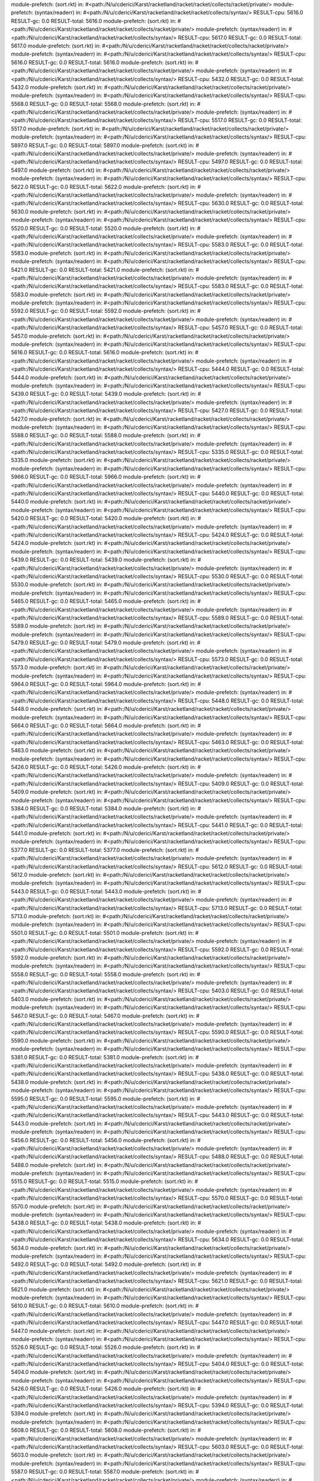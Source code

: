 module-prefetch: (sort.rkt) in: #<path:/N/u/cderici/Karst/racketland/racket/racket/collects/racket/private/>
module-prefetch: (syntax/readerr) in: #<path:/N/u/cderici/Karst/racketland/racket/racket/collects/syntax/>
RESULT-cpu: 5616.0
RESULT-gc: 0.0
RESULT-total: 5616.0
module-prefetch: (sort.rkt) in: #<path:/N/u/cderici/Karst/racketland/racket/racket/collects/racket/private/>
module-prefetch: (syntax/readerr) in: #<path:/N/u/cderici/Karst/racketland/racket/racket/collects/syntax/>
RESULT-cpu: 5617.0
RESULT-gc: 0.0
RESULT-total: 5617.0
module-prefetch: (sort.rkt) in: #<path:/N/u/cderici/Karst/racketland/racket/racket/collects/racket/private/>
module-prefetch: (syntax/readerr) in: #<path:/N/u/cderici/Karst/racketland/racket/racket/collects/syntax/>
RESULT-cpu: 5616.0
RESULT-gc: 0.0
RESULT-total: 5616.0
module-prefetch: (sort.rkt) in: #<path:/N/u/cderici/Karst/racketland/racket/racket/collects/racket/private/>
module-prefetch: (syntax/readerr) in: #<path:/N/u/cderici/Karst/racketland/racket/racket/collects/syntax/>
RESULT-cpu: 5432.0
RESULT-gc: 0.0
RESULT-total: 5432.0
module-prefetch: (sort.rkt) in: #<path:/N/u/cderici/Karst/racketland/racket/racket/collects/racket/private/>
module-prefetch: (syntax/readerr) in: #<path:/N/u/cderici/Karst/racketland/racket/racket/collects/syntax/>
RESULT-cpu: 5568.0
RESULT-gc: 0.0
RESULT-total: 5568.0
module-prefetch: (sort.rkt) in: #<path:/N/u/cderici/Karst/racketland/racket/racket/collects/racket/private/>
module-prefetch: (syntax/readerr) in: #<path:/N/u/cderici/Karst/racketland/racket/racket/collects/syntax/>
RESULT-cpu: 5517.0
RESULT-gc: 0.0
RESULT-total: 5517.0
module-prefetch: (sort.rkt) in: #<path:/N/u/cderici/Karst/racketland/racket/racket/collects/racket/private/>
module-prefetch: (syntax/readerr) in: #<path:/N/u/cderici/Karst/racketland/racket/racket/collects/syntax/>
RESULT-cpu: 5897.0
RESULT-gc: 0.0
RESULT-total: 5897.0
module-prefetch: (sort.rkt) in: #<path:/N/u/cderici/Karst/racketland/racket/racket/collects/racket/private/>
module-prefetch: (syntax/readerr) in: #<path:/N/u/cderici/Karst/racketland/racket/racket/collects/syntax/>
RESULT-cpu: 5497.0
RESULT-gc: 0.0
RESULT-total: 5497.0
module-prefetch: (sort.rkt) in: #<path:/N/u/cderici/Karst/racketland/racket/racket/collects/racket/private/>
module-prefetch: (syntax/readerr) in: #<path:/N/u/cderici/Karst/racketland/racket/racket/collects/syntax/>
RESULT-cpu: 5622.0
RESULT-gc: 0.0
RESULT-total: 5622.0
module-prefetch: (sort.rkt) in: #<path:/N/u/cderici/Karst/racketland/racket/racket/collects/racket/private/>
module-prefetch: (syntax/readerr) in: #<path:/N/u/cderici/Karst/racketland/racket/racket/collects/syntax/>
RESULT-cpu: 5630.0
RESULT-gc: 0.0
RESULT-total: 5630.0
module-prefetch: (sort.rkt) in: #<path:/N/u/cderici/Karst/racketland/racket/racket/collects/racket/private/>
module-prefetch: (syntax/readerr) in: #<path:/N/u/cderici/Karst/racketland/racket/racket/collects/syntax/>
RESULT-cpu: 5520.0
RESULT-gc: 0.0
RESULT-total: 5520.0
module-prefetch: (sort.rkt) in: #<path:/N/u/cderici/Karst/racketland/racket/racket/collects/racket/private/>
module-prefetch: (syntax/readerr) in: #<path:/N/u/cderici/Karst/racketland/racket/racket/collects/syntax/>
RESULT-cpu: 5583.0
RESULT-gc: 0.0
RESULT-total: 5583.0
module-prefetch: (sort.rkt) in: #<path:/N/u/cderici/Karst/racketland/racket/racket/collects/racket/private/>
module-prefetch: (syntax/readerr) in: #<path:/N/u/cderici/Karst/racketland/racket/racket/collects/syntax/>
RESULT-cpu: 5421.0
RESULT-gc: 0.0
RESULT-total: 5421.0
module-prefetch: (sort.rkt) in: #<path:/N/u/cderici/Karst/racketland/racket/racket/collects/racket/private/>
module-prefetch: (syntax/readerr) in: #<path:/N/u/cderici/Karst/racketland/racket/racket/collects/syntax/>
RESULT-cpu: 5583.0
RESULT-gc: 0.0
RESULT-total: 5583.0
module-prefetch: (sort.rkt) in: #<path:/N/u/cderici/Karst/racketland/racket/racket/collects/racket/private/>
module-prefetch: (syntax/readerr) in: #<path:/N/u/cderici/Karst/racketland/racket/racket/collects/syntax/>
RESULT-cpu: 5592.0
RESULT-gc: 0.0
RESULT-total: 5592.0
module-prefetch: (sort.rkt) in: #<path:/N/u/cderici/Karst/racketland/racket/racket/collects/racket/private/>
module-prefetch: (syntax/readerr) in: #<path:/N/u/cderici/Karst/racketland/racket/racket/collects/syntax/>
RESULT-cpu: 5457.0
RESULT-gc: 0.0
RESULT-total: 5457.0
module-prefetch: (sort.rkt) in: #<path:/N/u/cderici/Karst/racketland/racket/racket/collects/racket/private/>
module-prefetch: (syntax/readerr) in: #<path:/N/u/cderici/Karst/racketland/racket/racket/collects/syntax/>
RESULT-cpu: 5616.0
RESULT-gc: 0.0
RESULT-total: 5616.0
module-prefetch: (sort.rkt) in: #<path:/N/u/cderici/Karst/racketland/racket/racket/collects/racket/private/>
module-prefetch: (syntax/readerr) in: #<path:/N/u/cderici/Karst/racketland/racket/racket/collects/syntax/>
RESULT-cpu: 5444.0
RESULT-gc: 0.0
RESULT-total: 5444.0
module-prefetch: (sort.rkt) in: #<path:/N/u/cderici/Karst/racketland/racket/racket/collects/racket/private/>
module-prefetch: (syntax/readerr) in: #<path:/N/u/cderici/Karst/racketland/racket/racket/collects/syntax/>
RESULT-cpu: 5439.0
RESULT-gc: 0.0
RESULT-total: 5439.0
module-prefetch: (sort.rkt) in: #<path:/N/u/cderici/Karst/racketland/racket/racket/collects/racket/private/>
module-prefetch: (syntax/readerr) in: #<path:/N/u/cderici/Karst/racketland/racket/racket/collects/syntax/>
RESULT-cpu: 5427.0
RESULT-gc: 0.0
RESULT-total: 5427.0
module-prefetch: (sort.rkt) in: #<path:/N/u/cderici/Karst/racketland/racket/racket/collects/racket/private/>
module-prefetch: (syntax/readerr) in: #<path:/N/u/cderici/Karst/racketland/racket/racket/collects/syntax/>
RESULT-cpu: 5588.0
RESULT-gc: 0.0
RESULT-total: 5588.0
module-prefetch: (sort.rkt) in: #<path:/N/u/cderici/Karst/racketland/racket/racket/collects/racket/private/>
module-prefetch: (syntax/readerr) in: #<path:/N/u/cderici/Karst/racketland/racket/racket/collects/syntax/>
RESULT-cpu: 5335.0
RESULT-gc: 0.0
RESULT-total: 5335.0
module-prefetch: (sort.rkt) in: #<path:/N/u/cderici/Karst/racketland/racket/racket/collects/racket/private/>
module-prefetch: (syntax/readerr) in: #<path:/N/u/cderici/Karst/racketland/racket/racket/collects/syntax/>
RESULT-cpu: 5966.0
RESULT-gc: 0.0
RESULT-total: 5966.0
module-prefetch: (sort.rkt) in: #<path:/N/u/cderici/Karst/racketland/racket/racket/collects/racket/private/>
module-prefetch: (syntax/readerr) in: #<path:/N/u/cderici/Karst/racketland/racket/racket/collects/syntax/>
RESULT-cpu: 5440.0
RESULT-gc: 0.0
RESULT-total: 5440.0
module-prefetch: (sort.rkt) in: #<path:/N/u/cderici/Karst/racketland/racket/racket/collects/racket/private/>
module-prefetch: (syntax/readerr) in: #<path:/N/u/cderici/Karst/racketland/racket/racket/collects/syntax/>
RESULT-cpu: 5420.0
RESULT-gc: 0.0
RESULT-total: 5420.0
module-prefetch: (sort.rkt) in: #<path:/N/u/cderici/Karst/racketland/racket/racket/collects/racket/private/>
module-prefetch: (syntax/readerr) in: #<path:/N/u/cderici/Karst/racketland/racket/racket/collects/syntax/>
RESULT-cpu: 5424.0
RESULT-gc: 0.0
RESULT-total: 5424.0
module-prefetch: (sort.rkt) in: #<path:/N/u/cderici/Karst/racketland/racket/racket/collects/racket/private/>
module-prefetch: (syntax/readerr) in: #<path:/N/u/cderici/Karst/racketland/racket/racket/collects/syntax/>
RESULT-cpu: 5439.0
RESULT-gc: 0.0
RESULT-total: 5439.0
module-prefetch: (sort.rkt) in: #<path:/N/u/cderici/Karst/racketland/racket/racket/collects/racket/private/>
module-prefetch: (syntax/readerr) in: #<path:/N/u/cderici/Karst/racketland/racket/racket/collects/syntax/>
RESULT-cpu: 5530.0
RESULT-gc: 0.0
RESULT-total: 5530.0
module-prefetch: (sort.rkt) in: #<path:/N/u/cderici/Karst/racketland/racket/racket/collects/racket/private/>
module-prefetch: (syntax/readerr) in: #<path:/N/u/cderici/Karst/racketland/racket/racket/collects/syntax/>
RESULT-cpu: 5465.0
RESULT-gc: 0.0
RESULT-total: 5465.0
module-prefetch: (sort.rkt) in: #<path:/N/u/cderici/Karst/racketland/racket/racket/collects/racket/private/>
module-prefetch: (syntax/readerr) in: #<path:/N/u/cderici/Karst/racketland/racket/racket/collects/syntax/>
RESULT-cpu: 5589.0
RESULT-gc: 0.0
RESULT-total: 5589.0
module-prefetch: (sort.rkt) in: #<path:/N/u/cderici/Karst/racketland/racket/racket/collects/racket/private/>
module-prefetch: (syntax/readerr) in: #<path:/N/u/cderici/Karst/racketland/racket/racket/collects/syntax/>
RESULT-cpu: 5479.0
RESULT-gc: 0.0
RESULT-total: 5479.0
module-prefetch: (sort.rkt) in: #<path:/N/u/cderici/Karst/racketland/racket/racket/collects/racket/private/>
module-prefetch: (syntax/readerr) in: #<path:/N/u/cderici/Karst/racketland/racket/racket/collects/syntax/>
RESULT-cpu: 5573.0
RESULT-gc: 0.0
RESULT-total: 5573.0
module-prefetch: (sort.rkt) in: #<path:/N/u/cderici/Karst/racketland/racket/racket/collects/racket/private/>
module-prefetch: (syntax/readerr) in: #<path:/N/u/cderici/Karst/racketland/racket/racket/collects/syntax/>
RESULT-cpu: 5964.0
RESULT-gc: 0.0
RESULT-total: 5964.0
module-prefetch: (sort.rkt) in: #<path:/N/u/cderici/Karst/racketland/racket/racket/collects/racket/private/>
module-prefetch: (syntax/readerr) in: #<path:/N/u/cderici/Karst/racketland/racket/racket/collects/syntax/>
RESULT-cpu: 5448.0
RESULT-gc: 0.0
RESULT-total: 5448.0
module-prefetch: (sort.rkt) in: #<path:/N/u/cderici/Karst/racketland/racket/racket/collects/racket/private/>
module-prefetch: (syntax/readerr) in: #<path:/N/u/cderici/Karst/racketland/racket/racket/collects/syntax/>
RESULT-cpu: 5664.0
RESULT-gc: 0.0
RESULT-total: 5664.0
module-prefetch: (sort.rkt) in: #<path:/N/u/cderici/Karst/racketland/racket/racket/collects/racket/private/>
module-prefetch: (syntax/readerr) in: #<path:/N/u/cderici/Karst/racketland/racket/racket/collects/syntax/>
RESULT-cpu: 5463.0
RESULT-gc: 0.0
RESULT-total: 5463.0
module-prefetch: (sort.rkt) in: #<path:/N/u/cderici/Karst/racketland/racket/racket/collects/racket/private/>
module-prefetch: (syntax/readerr) in: #<path:/N/u/cderici/Karst/racketland/racket/racket/collects/syntax/>
RESULT-cpu: 5426.0
RESULT-gc: 0.0
RESULT-total: 5426.0
module-prefetch: (sort.rkt) in: #<path:/N/u/cderici/Karst/racketland/racket/racket/collects/racket/private/>
module-prefetch: (syntax/readerr) in: #<path:/N/u/cderici/Karst/racketland/racket/racket/collects/syntax/>
RESULT-cpu: 5409.0
RESULT-gc: 0.0
RESULT-total: 5409.0
module-prefetch: (sort.rkt) in: #<path:/N/u/cderici/Karst/racketland/racket/racket/collects/racket/private/>
module-prefetch: (syntax/readerr) in: #<path:/N/u/cderici/Karst/racketland/racket/racket/collects/syntax/>
RESULT-cpu: 5384.0
RESULT-gc: 0.0
RESULT-total: 5384.0
module-prefetch: (sort.rkt) in: #<path:/N/u/cderici/Karst/racketland/racket/racket/collects/racket/private/>
module-prefetch: (syntax/readerr) in: #<path:/N/u/cderici/Karst/racketland/racket/racket/collects/syntax/>
RESULT-cpu: 5441.0
RESULT-gc: 0.0
RESULT-total: 5441.0
module-prefetch: (sort.rkt) in: #<path:/N/u/cderici/Karst/racketland/racket/racket/collects/racket/private/>
module-prefetch: (syntax/readerr) in: #<path:/N/u/cderici/Karst/racketland/racket/racket/collects/syntax/>
RESULT-cpu: 5377.0
RESULT-gc: 0.0
RESULT-total: 5377.0
module-prefetch: (sort.rkt) in: #<path:/N/u/cderici/Karst/racketland/racket/racket/collects/racket/private/>
module-prefetch: (syntax/readerr) in: #<path:/N/u/cderici/Karst/racketland/racket/racket/collects/syntax/>
RESULT-cpu: 5612.0
RESULT-gc: 0.0
RESULT-total: 5612.0
module-prefetch: (sort.rkt) in: #<path:/N/u/cderici/Karst/racketland/racket/racket/collects/racket/private/>
module-prefetch: (syntax/readerr) in: #<path:/N/u/cderici/Karst/racketland/racket/racket/collects/syntax/>
RESULT-cpu: 5443.0
RESULT-gc: 0.0
RESULT-total: 5443.0
module-prefetch: (sort.rkt) in: #<path:/N/u/cderici/Karst/racketland/racket/racket/collects/racket/private/>
module-prefetch: (syntax/readerr) in: #<path:/N/u/cderici/Karst/racketland/racket/racket/collects/syntax/>
RESULT-cpu: 5713.0
RESULT-gc: 0.0
RESULT-total: 5713.0
module-prefetch: (sort.rkt) in: #<path:/N/u/cderici/Karst/racketland/racket/racket/collects/racket/private/>
module-prefetch: (syntax/readerr) in: #<path:/N/u/cderici/Karst/racketland/racket/racket/collects/syntax/>
RESULT-cpu: 5501.0
RESULT-gc: 0.0
RESULT-total: 5501.0
module-prefetch: (sort.rkt) in: #<path:/N/u/cderici/Karst/racketland/racket/racket/collects/racket/private/>
module-prefetch: (syntax/readerr) in: #<path:/N/u/cderici/Karst/racketland/racket/racket/collects/syntax/>
RESULT-cpu: 5592.0
RESULT-gc: 0.0
RESULT-total: 5592.0
module-prefetch: (sort.rkt) in: #<path:/N/u/cderici/Karst/racketland/racket/racket/collects/racket/private/>
module-prefetch: (syntax/readerr) in: #<path:/N/u/cderici/Karst/racketland/racket/racket/collects/syntax/>
RESULT-cpu: 5558.0
RESULT-gc: 0.0
RESULT-total: 5558.0
module-prefetch: (sort.rkt) in: #<path:/N/u/cderici/Karst/racketland/racket/racket/collects/racket/private/>
module-prefetch: (syntax/readerr) in: #<path:/N/u/cderici/Karst/racketland/racket/racket/collects/syntax/>
RESULT-cpu: 5403.0
RESULT-gc: 0.0
RESULT-total: 5403.0
module-prefetch: (sort.rkt) in: #<path:/N/u/cderici/Karst/racketland/racket/racket/collects/racket/private/>
module-prefetch: (syntax/readerr) in: #<path:/N/u/cderici/Karst/racketland/racket/racket/collects/syntax/>
RESULT-cpu: 5467.0
RESULT-gc: 0.0
RESULT-total: 5467.0
module-prefetch: (sort.rkt) in: #<path:/N/u/cderici/Karst/racketland/racket/racket/collects/racket/private/>
module-prefetch: (syntax/readerr) in: #<path:/N/u/cderici/Karst/racketland/racket/racket/collects/syntax/>
RESULT-cpu: 5590.0
RESULT-gc: 0.0
RESULT-total: 5590.0
module-prefetch: (sort.rkt) in: #<path:/N/u/cderici/Karst/racketland/racket/racket/collects/racket/private/>
module-prefetch: (syntax/readerr) in: #<path:/N/u/cderici/Karst/racketland/racket/racket/collects/syntax/>
RESULT-cpu: 5381.0
RESULT-gc: 0.0
RESULT-total: 5381.0
module-prefetch: (sort.rkt) in: #<path:/N/u/cderici/Karst/racketland/racket/racket/collects/racket/private/>
module-prefetch: (syntax/readerr) in: #<path:/N/u/cderici/Karst/racketland/racket/racket/collects/syntax/>
RESULT-cpu: 5438.0
RESULT-gc: 0.0
RESULT-total: 5438.0
module-prefetch: (sort.rkt) in: #<path:/N/u/cderici/Karst/racketland/racket/racket/collects/racket/private/>
module-prefetch: (syntax/readerr) in: #<path:/N/u/cderici/Karst/racketland/racket/racket/collects/syntax/>
RESULT-cpu: 5595.0
RESULT-gc: 0.0
RESULT-total: 5595.0
module-prefetch: (sort.rkt) in: #<path:/N/u/cderici/Karst/racketland/racket/racket/collects/racket/private/>
module-prefetch: (syntax/readerr) in: #<path:/N/u/cderici/Karst/racketland/racket/racket/collects/syntax/>
RESULT-cpu: 5443.0
RESULT-gc: 0.0
RESULT-total: 5443.0
module-prefetch: (sort.rkt) in: #<path:/N/u/cderici/Karst/racketland/racket/racket/collects/racket/private/>
module-prefetch: (syntax/readerr) in: #<path:/N/u/cderici/Karst/racketland/racket/racket/collects/syntax/>
RESULT-cpu: 5456.0
RESULT-gc: 0.0
RESULT-total: 5456.0
module-prefetch: (sort.rkt) in: #<path:/N/u/cderici/Karst/racketland/racket/racket/collects/racket/private/>
module-prefetch: (syntax/readerr) in: #<path:/N/u/cderici/Karst/racketland/racket/racket/collects/syntax/>
RESULT-cpu: 5488.0
RESULT-gc: 0.0
RESULT-total: 5488.0
module-prefetch: (sort.rkt) in: #<path:/N/u/cderici/Karst/racketland/racket/racket/collects/racket/private/>
module-prefetch: (syntax/readerr) in: #<path:/N/u/cderici/Karst/racketland/racket/racket/collects/syntax/>
RESULT-cpu: 5515.0
RESULT-gc: 0.0
RESULT-total: 5515.0
module-prefetch: (sort.rkt) in: #<path:/N/u/cderici/Karst/racketland/racket/racket/collects/racket/private/>
module-prefetch: (syntax/readerr) in: #<path:/N/u/cderici/Karst/racketland/racket/racket/collects/syntax/>
RESULT-cpu: 5570.0
RESULT-gc: 0.0
RESULT-total: 5570.0
module-prefetch: (sort.rkt) in: #<path:/N/u/cderici/Karst/racketland/racket/racket/collects/racket/private/>
module-prefetch: (syntax/readerr) in: #<path:/N/u/cderici/Karst/racketland/racket/racket/collects/syntax/>
RESULT-cpu: 5438.0
RESULT-gc: 0.0
RESULT-total: 5438.0
module-prefetch: (sort.rkt) in: #<path:/N/u/cderici/Karst/racketland/racket/racket/collects/racket/private/>
module-prefetch: (syntax/readerr) in: #<path:/N/u/cderici/Karst/racketland/racket/racket/collects/syntax/>
RESULT-cpu: 5634.0
RESULT-gc: 0.0
RESULT-total: 5634.0
module-prefetch: (sort.rkt) in: #<path:/N/u/cderici/Karst/racketland/racket/racket/collects/racket/private/>
module-prefetch: (syntax/readerr) in: #<path:/N/u/cderici/Karst/racketland/racket/racket/collects/syntax/>
RESULT-cpu: 5492.0
RESULT-gc: 0.0
RESULT-total: 5492.0
module-prefetch: (sort.rkt) in: #<path:/N/u/cderici/Karst/racketland/racket/racket/collects/racket/private/>
module-prefetch: (syntax/readerr) in: #<path:/N/u/cderici/Karst/racketland/racket/racket/collects/syntax/>
RESULT-cpu: 5621.0
RESULT-gc: 0.0
RESULT-total: 5621.0
module-prefetch: (sort.rkt) in: #<path:/N/u/cderici/Karst/racketland/racket/racket/collects/racket/private/>
module-prefetch: (syntax/readerr) in: #<path:/N/u/cderici/Karst/racketland/racket/racket/collects/syntax/>
RESULT-cpu: 5610.0
RESULT-gc: 0.0
RESULT-total: 5610.0
module-prefetch: (sort.rkt) in: #<path:/N/u/cderici/Karst/racketland/racket/racket/collects/racket/private/>
module-prefetch: (syntax/readerr) in: #<path:/N/u/cderici/Karst/racketland/racket/racket/collects/syntax/>
RESULT-cpu: 5447.0
RESULT-gc: 0.0
RESULT-total: 5447.0
module-prefetch: (sort.rkt) in: #<path:/N/u/cderici/Karst/racketland/racket/racket/collects/racket/private/>
module-prefetch: (syntax/readerr) in: #<path:/N/u/cderici/Karst/racketland/racket/racket/collects/syntax/>
RESULT-cpu: 5526.0
RESULT-gc: 0.0
RESULT-total: 5526.0
module-prefetch: (sort.rkt) in: #<path:/N/u/cderici/Karst/racketland/racket/racket/collects/racket/private/>
module-prefetch: (syntax/readerr) in: #<path:/N/u/cderici/Karst/racketland/racket/racket/collects/syntax/>
RESULT-cpu: 5404.0
RESULT-gc: 0.0
RESULT-total: 5404.0
module-prefetch: (sort.rkt) in: #<path:/N/u/cderici/Karst/racketland/racket/racket/collects/racket/private/>
module-prefetch: (syntax/readerr) in: #<path:/N/u/cderici/Karst/racketland/racket/racket/collects/syntax/>
RESULT-cpu: 5426.0
RESULT-gc: 0.0
RESULT-total: 5426.0
module-prefetch: (sort.rkt) in: #<path:/N/u/cderici/Karst/racketland/racket/racket/collects/racket/private/>
module-prefetch: (syntax/readerr) in: #<path:/N/u/cderici/Karst/racketland/racket/racket/collects/syntax/>
RESULT-cpu: 5394.0
RESULT-gc: 0.0
RESULT-total: 5394.0
module-prefetch: (sort.rkt) in: #<path:/N/u/cderici/Karst/racketland/racket/racket/collects/racket/private/>
module-prefetch: (syntax/readerr) in: #<path:/N/u/cderici/Karst/racketland/racket/racket/collects/syntax/>
RESULT-cpu: 5608.0
RESULT-gc: 0.0
RESULT-total: 5608.0
module-prefetch: (sort.rkt) in: #<path:/N/u/cderici/Karst/racketland/racket/racket/collects/racket/private/>
module-prefetch: (syntax/readerr) in: #<path:/N/u/cderici/Karst/racketland/racket/racket/collects/syntax/>
RESULT-cpu: 5603.0
RESULT-gc: 0.0
RESULT-total: 5603.0
module-prefetch: (sort.rkt) in: #<path:/N/u/cderici/Karst/racketland/racket/racket/collects/racket/private/>
module-prefetch: (syntax/readerr) in: #<path:/N/u/cderici/Karst/racketland/racket/racket/collects/syntax/>
RESULT-cpu: 5587.0
RESULT-gc: 0.0
RESULT-total: 5587.0
module-prefetch: (sort.rkt) in: #<path:/N/u/cderici/Karst/racketland/racket/racket/collects/racket/private/>
module-prefetch: (syntax/readerr) in: #<path:/N/u/cderici/Karst/racketland/racket/racket/collects/syntax/>
RESULT-cpu: 5415.0
RESULT-gc: 0.0
RESULT-total: 5415.0
module-prefetch: (sort.rkt) in: #<path:/N/u/cderici/Karst/racketland/racket/racket/collects/racket/private/>
module-prefetch: (syntax/readerr) in: #<path:/N/u/cderici/Karst/racketland/racket/racket/collects/syntax/>
RESULT-cpu: 5575.0
RESULT-gc: 0.0
RESULT-total: 5575.0
module-prefetch: (sort.rkt) in: #<path:/N/u/cderici/Karst/racketland/racket/racket/collects/racket/private/>
module-prefetch: (syntax/readerr) in: #<path:/N/u/cderici/Karst/racketland/racket/racket/collects/syntax/>
RESULT-cpu: 5412.0
RESULT-gc: 0.0
RESULT-total: 5412.0
module-prefetch: (sort.rkt) in: #<path:/N/u/cderici/Karst/racketland/racket/racket/collects/racket/private/>
module-prefetch: (syntax/readerr) in: #<path:/N/u/cderici/Karst/racketland/racket/racket/collects/syntax/>
RESULT-cpu: 5555.0
RESULT-gc: 0.0
RESULT-total: 5555.0
module-prefetch: (sort.rkt) in: #<path:/N/u/cderici/Karst/racketland/racket/racket/collects/racket/private/>
module-prefetch: (syntax/readerr) in: #<path:/N/u/cderici/Karst/racketland/racket/racket/collects/syntax/>
RESULT-cpu: 5441.0
RESULT-gc: 0.0
RESULT-total: 5441.0
module-prefetch: (sort.rkt) in: #<path:/N/u/cderici/Karst/racketland/racket/racket/collects/racket/private/>
module-prefetch: (syntax/readerr) in: #<path:/N/u/cderici/Karst/racketland/racket/racket/collects/syntax/>
RESULT-cpu: 5641.0
RESULT-gc: 0.0
RESULT-total: 5641.0
module-prefetch: (sort.rkt) in: #<path:/N/u/cderici/Karst/racketland/racket/racket/collects/racket/private/>
module-prefetch: (syntax/readerr) in: #<path:/N/u/cderici/Karst/racketland/racket/racket/collects/syntax/>
RESULT-cpu: 5424.0
RESULT-gc: 0.0
RESULT-total: 5424.0
module-prefetch: (sort.rkt) in: #<path:/N/u/cderici/Karst/racketland/racket/racket/collects/racket/private/>
module-prefetch: (syntax/readerr) in: #<path:/N/u/cderici/Karst/racketland/racket/racket/collects/syntax/>
RESULT-cpu: 5448.0
RESULT-gc: 0.0
RESULT-total: 5448.0
module-prefetch: (sort.rkt) in: #<path:/N/u/cderici/Karst/racketland/racket/racket/collects/racket/private/>
module-prefetch: (syntax/readerr) in: #<path:/N/u/cderici/Karst/racketland/racket/racket/collects/syntax/>
RESULT-cpu: 5366.0
RESULT-gc: 0.0
RESULT-total: 5366.0
module-prefetch: (sort.rkt) in: #<path:/N/u/cderici/Karst/racketland/racket/racket/collects/racket/private/>
module-prefetch: (syntax/readerr) in: #<path:/N/u/cderici/Karst/racketland/racket/racket/collects/syntax/>
RESULT-cpu: 5637.0
RESULT-gc: 0.0
RESULT-total: 5637.0
module-prefetch: (sort.rkt) in: #<path:/N/u/cderici/Karst/racketland/racket/racket/collects/racket/private/>
module-prefetch: (syntax/readerr) in: #<path:/N/u/cderici/Karst/racketland/racket/racket/collects/syntax/>
RESULT-cpu: 5420.0
RESULT-gc: 0.0
RESULT-total: 5420.0
module-prefetch: (sort.rkt) in: #<path:/N/u/cderici/Karst/racketland/racket/racket/collects/racket/private/>
module-prefetch: (syntax/readerr) in: #<path:/N/u/cderici/Karst/racketland/racket/racket/collects/syntax/>
RESULT-cpu: 5411.0
RESULT-gc: 0.0
RESULT-total: 5411.0
module-prefetch: (sort.rkt) in: #<path:/N/u/cderici/Karst/racketland/racket/racket/collects/racket/private/>
module-prefetch: (syntax/readerr) in: #<path:/N/u/cderici/Karst/racketland/racket/racket/collects/syntax/>
RESULT-cpu: 5404.0
RESULT-gc: 0.0
RESULT-total: 5404.0
module-prefetch: (sort.rkt) in: #<path:/N/u/cderici/Karst/racketland/racket/racket/collects/racket/private/>
module-prefetch: (syntax/readerr) in: #<path:/N/u/cderici/Karst/racketland/racket/racket/collects/syntax/>
RESULT-cpu: 5539.0
RESULT-gc: 0.0
RESULT-total: 5539.0
module-prefetch: (sort.rkt) in: #<path:/N/u/cderici/Karst/racketland/racket/racket/collects/racket/private/>
module-prefetch: (syntax/readerr) in: #<path:/N/u/cderici/Karst/racketland/racket/racket/collects/syntax/>
RESULT-cpu: 5602.0
RESULT-gc: 0.0
RESULT-total: 5602.0
module-prefetch: (sort.rkt) in: #<path:/N/u/cderici/Karst/racketland/racket/racket/collects/racket/private/>
module-prefetch: (syntax/readerr) in: #<path:/N/u/cderici/Karst/racketland/racket/racket/collects/syntax/>
RESULT-cpu: 5440.0
RESULT-gc: 0.0
RESULT-total: 5440.0
module-prefetch: (sort.rkt) in: #<path:/N/u/cderici/Karst/racketland/racket/racket/collects/racket/private/>
module-prefetch: (syntax/readerr) in: #<path:/N/u/cderici/Karst/racketland/racket/racket/collects/syntax/>
RESULT-cpu: 5653.0
RESULT-gc: 0.0
RESULT-total: 5653.0
module-prefetch: (sort.rkt) in: #<path:/N/u/cderici/Karst/racketland/racket/racket/collects/racket/private/>
module-prefetch: (syntax/readerr) in: #<path:/N/u/cderici/Karst/racketland/racket/racket/collects/syntax/>
RESULT-cpu: 5609.0
RESULT-gc: 0.0
RESULT-total: 5609.0
module-prefetch: (sort.rkt) in: #<path:/N/u/cderici/Karst/racketland/racket/racket/collects/racket/private/>
module-prefetch: (syntax/readerr) in: #<path:/N/u/cderici/Karst/racketland/racket/racket/collects/syntax/>
RESULT-cpu: 5463.0
RESULT-gc: 0.0
RESULT-total: 5463.0
module-prefetch: (sort.rkt) in: #<path:/N/u/cderici/Karst/racketland/racket/racket/collects/racket/private/>
module-prefetch: (syntax/readerr) in: #<path:/N/u/cderici/Karst/racketland/racket/racket/collects/syntax/>
RESULT-cpu: 5425.0
RESULT-gc: 0.0
RESULT-total: 5425.0
module-prefetch: (sort.rkt) in: #<path:/N/u/cderici/Karst/racketland/racket/racket/collects/racket/private/>
module-prefetch: (syntax/readerr) in: #<path:/N/u/cderici/Karst/racketland/racket/racket/collects/syntax/>
RESULT-cpu: 5574.0
RESULT-gc: 0.0
RESULT-total: 5574.0
module-prefetch: (sort.rkt) in: #<path:/N/u/cderici/Karst/racketland/racket/racket/collects/racket/private/>
module-prefetch: (syntax/readerr) in: #<path:/N/u/cderici/Karst/racketland/racket/racket/collects/syntax/>
RESULT-cpu: 5485.0
RESULT-gc: 0.0
RESULT-total: 5485.0
module-prefetch: (sort.rkt) in: #<path:/N/u/cderici/Karst/racketland/racket/racket/collects/racket/private/>
module-prefetch: (syntax/readerr) in: #<path:/N/u/cderici/Karst/racketland/racket/racket/collects/syntax/>
RESULT-cpu: 5459.0
RESULT-gc: 0.0
RESULT-total: 5459.0
module-prefetch: (sort.rkt) in: #<path:/N/u/cderici/Karst/racketland/racket/racket/collects/racket/private/>
module-prefetch: (syntax/readerr) in: #<path:/N/u/cderici/Karst/racketland/racket/racket/collects/syntax/>
RESULT-cpu: 5640.0
RESULT-gc: 0.0
RESULT-total: 5640.0
module-prefetch: (sort.rkt) in: #<path:/N/u/cderici/Karst/racketland/racket/racket/collects/racket/private/>
module-prefetch: (syntax/readerr) in: #<path:/N/u/cderici/Karst/racketland/racket/racket/collects/syntax/>
RESULT-cpu: 5465.0
RESULT-gc: 0.0
RESULT-total: 5465.0
module-prefetch: (sort.rkt) in: #<path:/N/u/cderici/Karst/racketland/racket/racket/collects/racket/private/>
module-prefetch: (syntax/readerr) in: #<path:/N/u/cderici/Karst/racketland/racket/racket/collects/syntax/>
RESULT-cpu: 5403.0
RESULT-gc: 0.0
RESULT-total: 5403.0
module-prefetch: (sort.rkt) in: #<path:/N/u/cderici/Karst/racketland/racket/racket/collects/racket/private/>
module-prefetch: (syntax/readerr) in: #<path:/N/u/cderici/Karst/racketland/racket/racket/collects/syntax/>
RESULT-cpu: 5544.0
RESULT-gc: 0.0
RESULT-total: 5544.0
module-prefetch: (sort.rkt) in: #<path:/N/u/cderici/Karst/racketland/racket/racket/collects/racket/private/>
module-prefetch: (syntax/readerr) in: #<path:/N/u/cderici/Karst/racketland/racket/racket/collects/syntax/>
RESULT-cpu: 5447.0
RESULT-gc: 0.0
RESULT-total: 5447.0
module-prefetch: (sort.rkt) in: #<path:/N/u/cderici/Karst/racketland/racket/racket/collects/racket/private/>
module-prefetch: (syntax/readerr) in: #<path:/N/u/cderici/Karst/racketland/racket/racket/collects/syntax/>
RESULT-cpu: 5401.0
RESULT-gc: 0.0
RESULT-total: 5401.0
